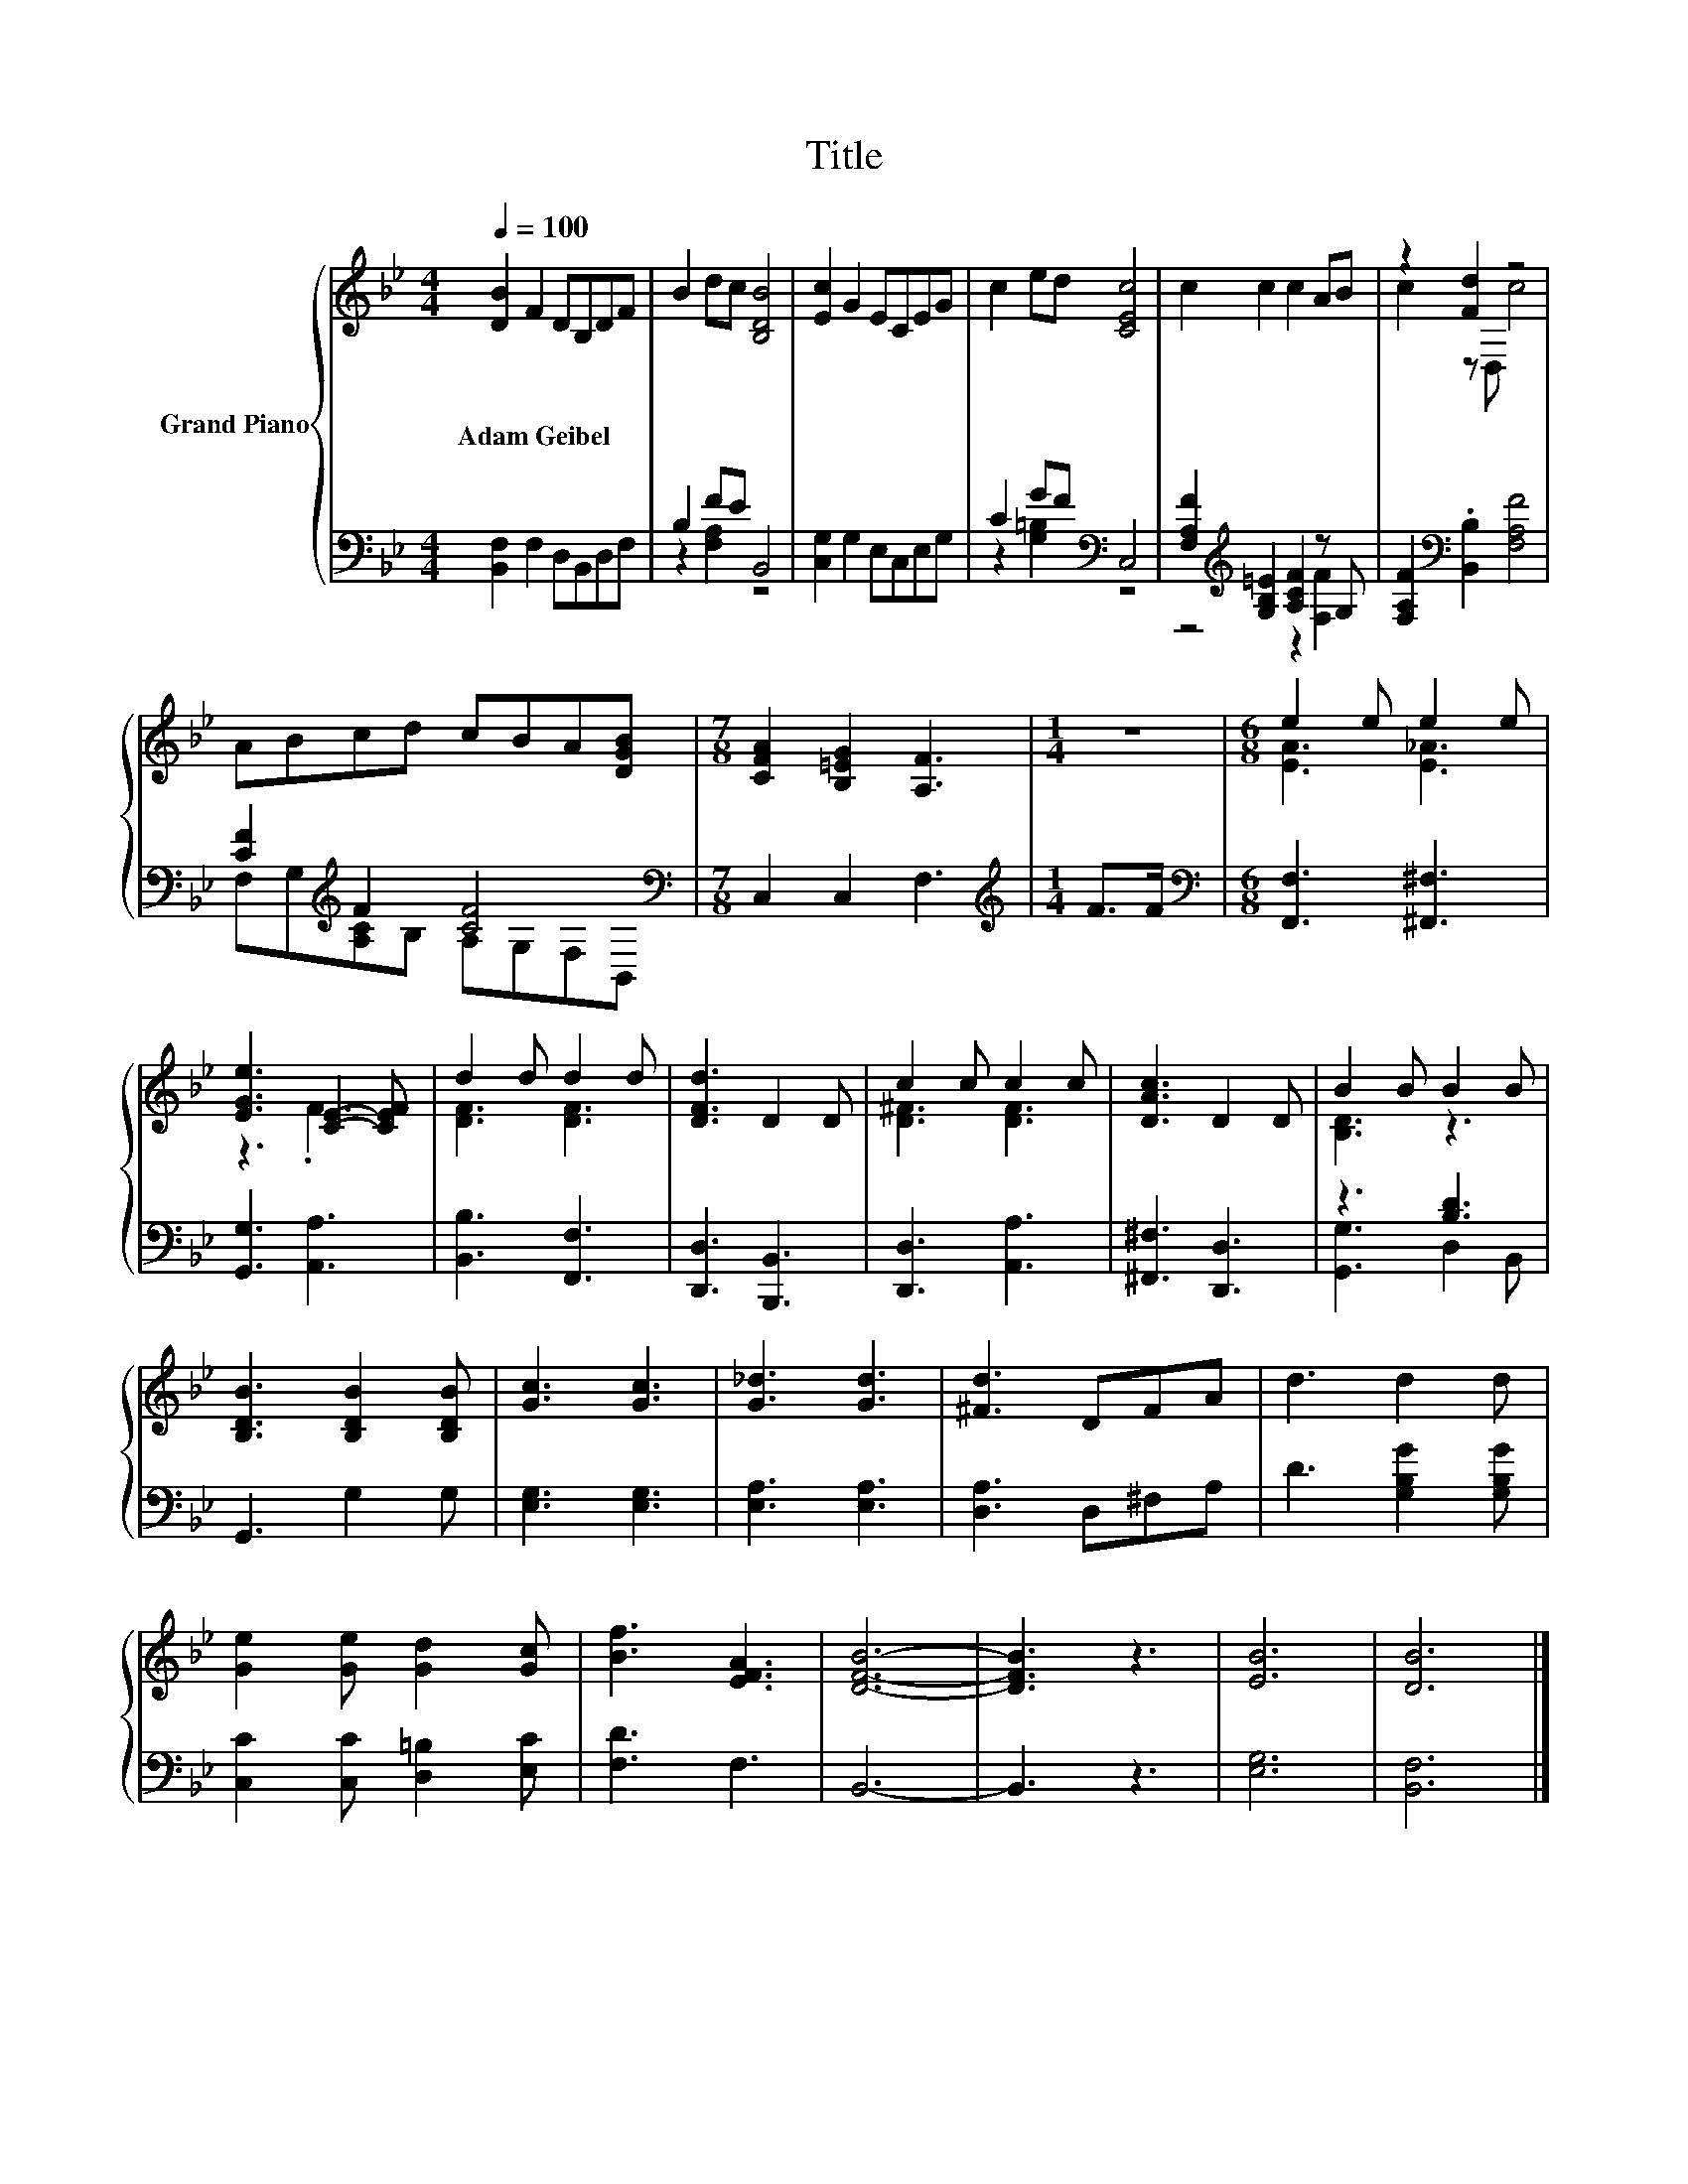 X:1
T:Title
%%score { ( 1 4 ) | ( 2 3 ) }
L:1/8
Q:1/4=100
M:4/4
K:Bb
V:1 treble nm="Grand Piano"
V:4 treble 
V:2 bass 
V:3 bass 
V:1
 [DB]2 F2 DB,DF | B2 dc [B,DB]4 | [Ec]2 G2 ECEG | c2 ed [CEc]4 | c2 c2 c2 AB | z2 [Fd]2 z4 | %6
w: Adam~Geibel * * * * *||||||
 ABcd cBA[DGB] |[M:7/8] [CFA]2 [B,=EG]2 [A,F]3 |[M:1/4] z2 |[M:6/8] e2 e e2 e | %10
w: ||||
 [EGe]3 [CE]2- [CEF] | d2 d d2 d | [DFd]3 D2 D | c2 c c2 c | [DAc]3 D2 D | B2 B B2 B | %16
w: ||||||
 [B,DB]3 [B,DB]2 [B,DB] | [Gc]3 [Gc]3 | [G_d]3 [Gd]3 | [^Fd]3 DFA | d3 d2 d | %21
w: |||||
 [Ge]2 [Ge] [Gd]2 [Gc] | [Bf]3 [EFA]3 | [DFB]6- | [DFB]3 z3 | [EB]6 | [DB]6 |] %27
w: ||||||
V:2
 [B,,F,]2 F,2 D,B,,D,F, | B,2 FE B,,4 | [C,G,]2 G,2 E,C,E,G, | C2 GF[K:bass] C,4 | %4
 [F,A,F]2[K:treble] [G,B,=E]2 [A,CF]2 z G, | [F,A,F]2[K:bass] .[B,,B,]2 [F,A,F]4 | %6
 [CF]2[K:treble] F2 [CF]4[K:bass] |[M:7/8] C,2 C,2 F,3 |[M:1/4][K:treble] F>F | %9
[M:6/8][K:bass] [F,,F,]3 [^F,,^F,]3 | [G,,G,]3 [A,,A,]3 | [B,,B,]3 [F,,F,]3 | [D,,D,]3 [B,,,B,,]3 | %13
 [D,,D,]3 [A,,A,]3 | [^F,,^F,]3 [D,,D,]3 | z3 [B,D]3 | G,,3 G,2 G, | [E,G,]3 [E,G,]3 | %18
 [E,A,]3 [E,A,]3 | [D,A,]3 D,^F,A, | D3 [G,B,G]2 [G,B,G] | [C,C]2 [C,C] [D,=B,]2 [E,C] | %22
 [F,D]3 F,3 | B,,6- | B,,3 z3 | [E,G,]6 | [B,,F,]6 |] %27
V:3
 x8 | z2 [F,A,]2 z4 | x8 | z2 [G,=B,]2[K:bass] z4 | z4[K:treble] z2 [F,F]2 | x2[K:bass] x6 | %6
 F,G,[K:treble][A,C]B, A,[K:bass]G,F,B,, |[M:7/8] x7 |[M:1/4][K:treble] x2 |[M:6/8][K:bass] x6 | %10
 x6 | x6 | x6 | x6 | x6 | [G,,G,]3 D,2 B,, | x6 | x6 | x6 | x6 | x6 | x6 | x6 | x6 | x6 | x6 | %26
 x6 |] %27
V:4
 x8 | x8 | x8 | x8 | x8 | c2 z D, c4 | x8 |[M:7/8] x7 |[M:1/4] x2 |[M:6/8] [EA]3 [E_A]3 | z3 .F3 | %11
 [DF]3 [DF]3 | x6 | [D^F]3 [DF]3 | x6 | [B,D]3 z3 | x6 | x6 | x6 | x6 | x6 | x6 | x6 | x6 | x6 | %25
 x6 | x6 |] %27

